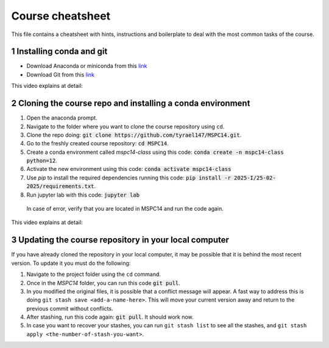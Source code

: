 Course cheatsheet
=================

This file contains a cheatsheet with hints, instructions and boilerplate to deal with \
the most common tasks of the course.

.. sectnum::

Installing conda and git
---------------------------

* Download Anaconda or miniconda from this `link <https://www.anaconda.com/download/success>`_
* Download Git from this `link <https://git-scm.com/downloads/win>`_

This video explains at detail:

.. image:: https://img.youtube.com/vi/C5MoZQTZ5Uc/maxresdefault.jpg
    :alt: Installation
    :target: https://www.youtube.com/watch?v=C5MoZQTZ5Uc


Cloning the course repo and installing a conda environment
-------------------------------------------------------------

#. Open the anaconda prompt.
#. Navigate to the folder where you want to clone the course repository using ``cd``.
#. Clone the repo doing: :code:`git clone https://github.com/tyrael147/MSPC14.git`.
#. Go to the freshly created course repository: :code:`cd MSPC14`.
#. Create a conda environment called `mspc14-class` using this code: :code:`conda create -n mspc14-class python=12`.
#. Activate the new environment using this code: :code:`conda activate mspc14-class`
#. Use `pip` to install the required dependencies running this code: :code:`pip install -r 2025-I/25-02-2025/requirements.txt`.
#. Run jupyter lab with this code: :code:`jupyter lab`
  In case of error, verify that you are located in MSPC14 and run the code again. 

This video explains at detail:

.. image:: https://img.youtube.com/vi/Pb9aYrESax4/maxresdefault.jpg
    :alt: Usage
    :target: https://www.youtube.com/watch?v=Pb9aYrESax4

Updating the course repository in your local computer
-----------------------------------------------------

If you have already cloned the repository in your local computer, it may be possible that it is behind the most recent version.
To update it you must do the following:

#. Navigate to the project folder using the ``cd`` command.
#. Once in the `MSPC14` folder, you can run this code :code:`git pull`. 
#. In you modified the original files, it is possible that a conflict message will appear. A fast way to address this is doing ``git stash save <add-a-name-here>``. This will move your current version away and return to the previous commit without conflicts.
#. After stashing, run this code again: :code:`git pull`. It should work now.
#. In case you want to recover your stashes, you can run ``git stash list`` to see all the stashes, and ``git stash apply <the-number-of-stash-you-want>``.


